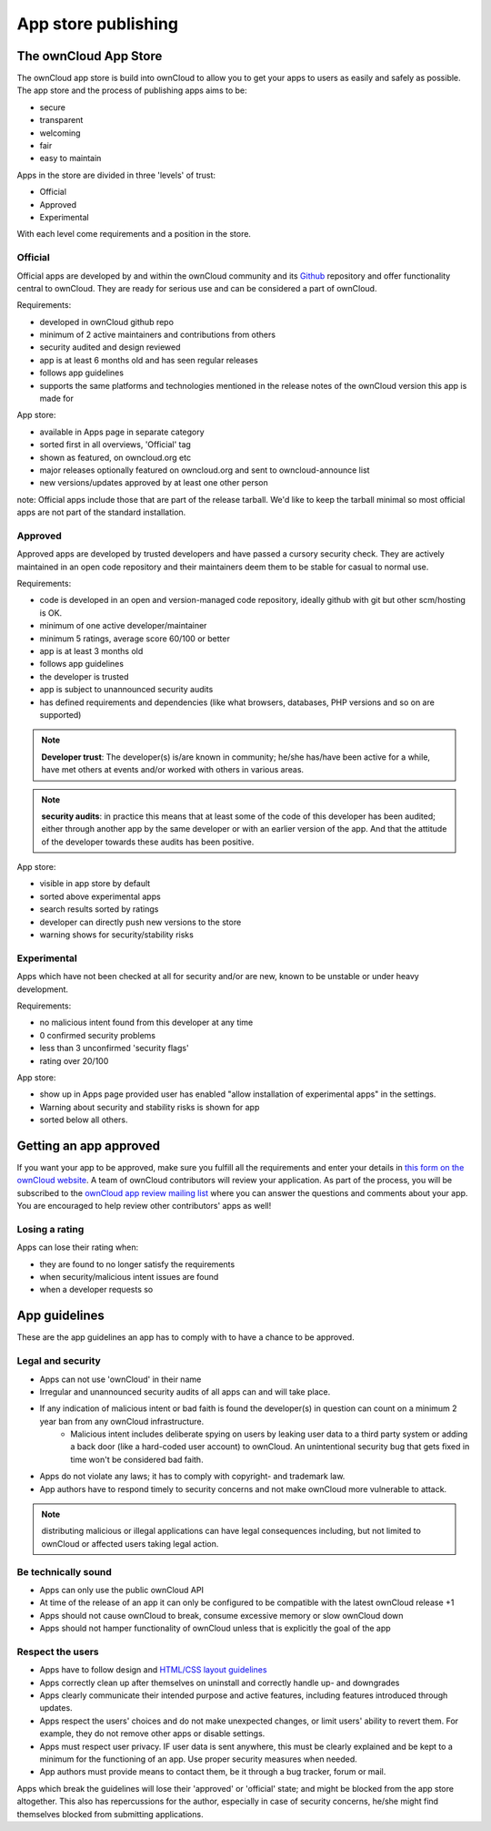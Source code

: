 ====================
App store publishing
====================

.. sectionauthor:: Jos Poortvliet <jospoortvliet@gmail.com>

The ownCloud App Store
----------------------
The ownCloud app store is build into ownCloud to allow you to get your apps to users as easily and safely as possible. The app store and the process of publishing apps aims to be:

* secure
* transparent
* welcoming
* fair
* easy to maintain

Apps in the store are divided in three 'levels' of trust:

* Official
* Approved
* Experimental

With each level come requirements and a position in the store.

Official
^^^^^^^^
Official apps are developed by and within the ownCloud community and its `Github <http://github.com/owncloud>`_ repository and offer functionality central to ownCloud. They are ready for serious use and can be considered a part of ownCloud.

Requirements:

* developed in ownCloud github repo
* minimum of 2 active maintainers and contributions from others
* security audited and design reviewed
* app is at least 6 months old and has seen regular releases
* follows app guidelines
* supports the same platforms and technologies mentioned in the release notes of the ownCloud version this app is made for

.. * app is signed, identity verified

App store:

* available in Apps page in separate category
* sorted first in all overviews, 'Official' tag
* shown as featured, on owncloud.org etc
* major releases optionally featured on owncloud.org and sent to owncloud-announce list
* new versions/updates approved by at least one other person

note:
Official apps include those that are part of the release tarball. We'd like to keep the tarball minimal so most official apps are not part of the standard installation.

Approved
^^^^^^^^
Approved apps are developed by trusted developers and have passed a cursory security check. They are actively maintained in an open code repository and their maintainers deem them to be stable for casual to normal use.

Requirements:

* code is developed in an open and version-managed code repository, ideally github with git but other scm/hosting is OK.
* minimum of one active developer/maintainer
* minimum 5 ratings, average score 60/100 or better
* app is at least 3 months old
* follows app guidelines
* the developer is trusted
* app is subject to unannounced security audits
* has defined requirements and dependencies (like what browsers, databases, PHP versions and so on are supported)

.. * app is signed, at least domain verified

.. note:: **Developer trust**: The developer(s) is/are known in community; he/she has/have been active for a while, have met others at events and/or worked with others in various areas.
.. note:: **security audits**: in practice this means that at least some of the code of this developer has been audited; either through another app by the same developer or with an earlier version of the app. And that the attitude of the developer towards these audits has been positive.

App store:

* visible in app store by default
* sorted above experimental apps
* search results sorted by ratings
* developer can directly push new versions to the store
* warning shows for security/stability risks

Experimental
^^^^^^^^^^^^
Apps which have not been checked at all for security and/or are new, known to be unstable or under heavy development.

Requirements:

* no malicious intent found from this developer at any time
* 0 confirmed security problems
* less than 3 unconfirmed 'security flags'
* rating over 20/100

.. * app is signed but no verification has to be done

App store:

* show up in Apps page provided user has enabled "allow installation of experimental apps" in the settings.
* Warning about security and stability risks is shown for app
* sorted below all others.

Getting an app approved
-----------------------
If you want your app to be approved, make sure you fulfill all the requirements and enter your details in `this form on the ownCloud website <http://owncloud.org/contribute/appform>`_. A team of ownCloud contributors will review your application. As part of the process, you will be subscribed to the `ownCloud app review mailing list <http://mailman.owncloud.org/mailman/listinfo/appsreview>`_ where you can answer the questions and comments about your app. You are encouraged to help review other contributors' apps as well!

Losing a rating
^^^^^^^^^^^^^^^
Apps can lose their rating when:

* they are found to no longer satisfy the requirements
* when security/malicious intent issues are found
* when a developer requests so

App guidelines
--------------
These are the app guidelines an app has to comply with to have a chance to be approved.

Legal and security
^^^^^^^^^^^^^^^^^^

* Apps can not use 'ownCloud' in their name
* Irregular and unannounced security audits of all apps can and will take place.
* If any indication of malicious intent or bad faith is found the developer(s) in question can count on a minimum 2 year ban from any ownCloud infrastructure.
   * Malicious intent includes deliberate spying on users by leaking user data to a third party system or adding a back door (like a hard-coded user account) to ownCloud. An unintentional security bug that gets fixed in time won't be considered bad faith.
* Apps do not violate any laws; it has to comply with copyright- and trademark law.
* App authors have to respond timely to security concerns and not make ownCloud more vulnerable to attack.

.. note:: distributing malicious or illegal applications can have legal consequences including, but not limited to ownCloud or affected users taking legal action.

Be technically sound
^^^^^^^^^^^^^^^^^^^^

* Apps can only use the public ownCloud API
* At time of the release of an app it can only be configured to be compatible with the latest ownCloud release +1
* Apps should not cause ownCloud to break, consume excessive memory or slow ownCloud down
* Apps should not hamper functionality of ownCloud unless that is explicitly the goal of the app

Respect the users
^^^^^^^^^^^^^^^^^

* Apps have to follow design and `HTML/CSS layout guidelines <../app/css.html>`_
* Apps correctly clean up after themselves on uninstall and correctly handle up- and downgrades
* Apps clearly communicate their intended purpose and active features, including features introduced through updates.
* Apps respect the users' choices and do not make unexpected changes, or limit users' ability to revert them. For example, they do not remove other apps or disable settings.
* Apps must respect user privacy. IF user data is sent anywhere, this must be clearly explained and be kept to a minimum for the functioning of an app. Use proper security measures when needed.
* App authors must provide means to contact them, be it through a bug tracker, forum or mail.

Apps which break the guidelines will lose their 'approved' or 'official' state; and might be blocked from the app store altogether. This also has repercussions for the author, especially in case of security concerns, he/she might find themselves blocked from submitting applications.
